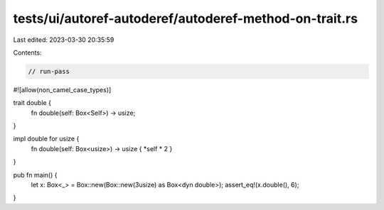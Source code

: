 tests/ui/autoref-autoderef/autoderef-method-on-trait.rs
=======================================================

Last edited: 2023-03-30 20:35:59

Contents:

.. code-block:: rs

    // run-pass
#![allow(non_camel_case_types)]

trait double {
    fn double(self: Box<Self>) -> usize;
}

impl double for usize {
    fn double(self: Box<usize>) -> usize { *self * 2 }
}

pub fn main() {
    let x: Box<_> = Box::new(Box::new(3usize) as Box<dyn double>);
    assert_eq!(x.double(), 6);
}


